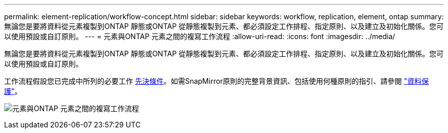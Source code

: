 ---
permalink: element-replication/workflow-concept.html 
sidebar: sidebar 
keywords: workflow, replication, element, ontap 
summary: 無論您是要將資料從元素複製到ONTAP 靜態或ONTAP 從靜態複製到元素、都必須設定工作排程、指定原則、以及建立及初始化關係。您可以使用預設或自訂原則。 
---
= 元素與ONTAP 元素之間的複寫工作流程
:allow-uri-read: 
:icons: font
:imagesdir: ../media/


[role="lead"]
無論您是要將資料從元素複製到ONTAP 靜態或ONTAP 從靜態複製到元素、都必須設定工作排程、指定原則、以及建立及初始化關係。您可以使用預設或自訂原則。

工作流程假設您已完成中所列的必要工作 xref:index.adoc#prerequisites[先決條件]。如需SnapMirror原則的完整背景資訊、包括使用何種原則的指引、請參閱 link:../data-protection/index.html["資料保護"]。

image:solidfire-to-ontap-backup-workflow.gif["元素與ONTAP 元素之間的複寫工作流程"]

